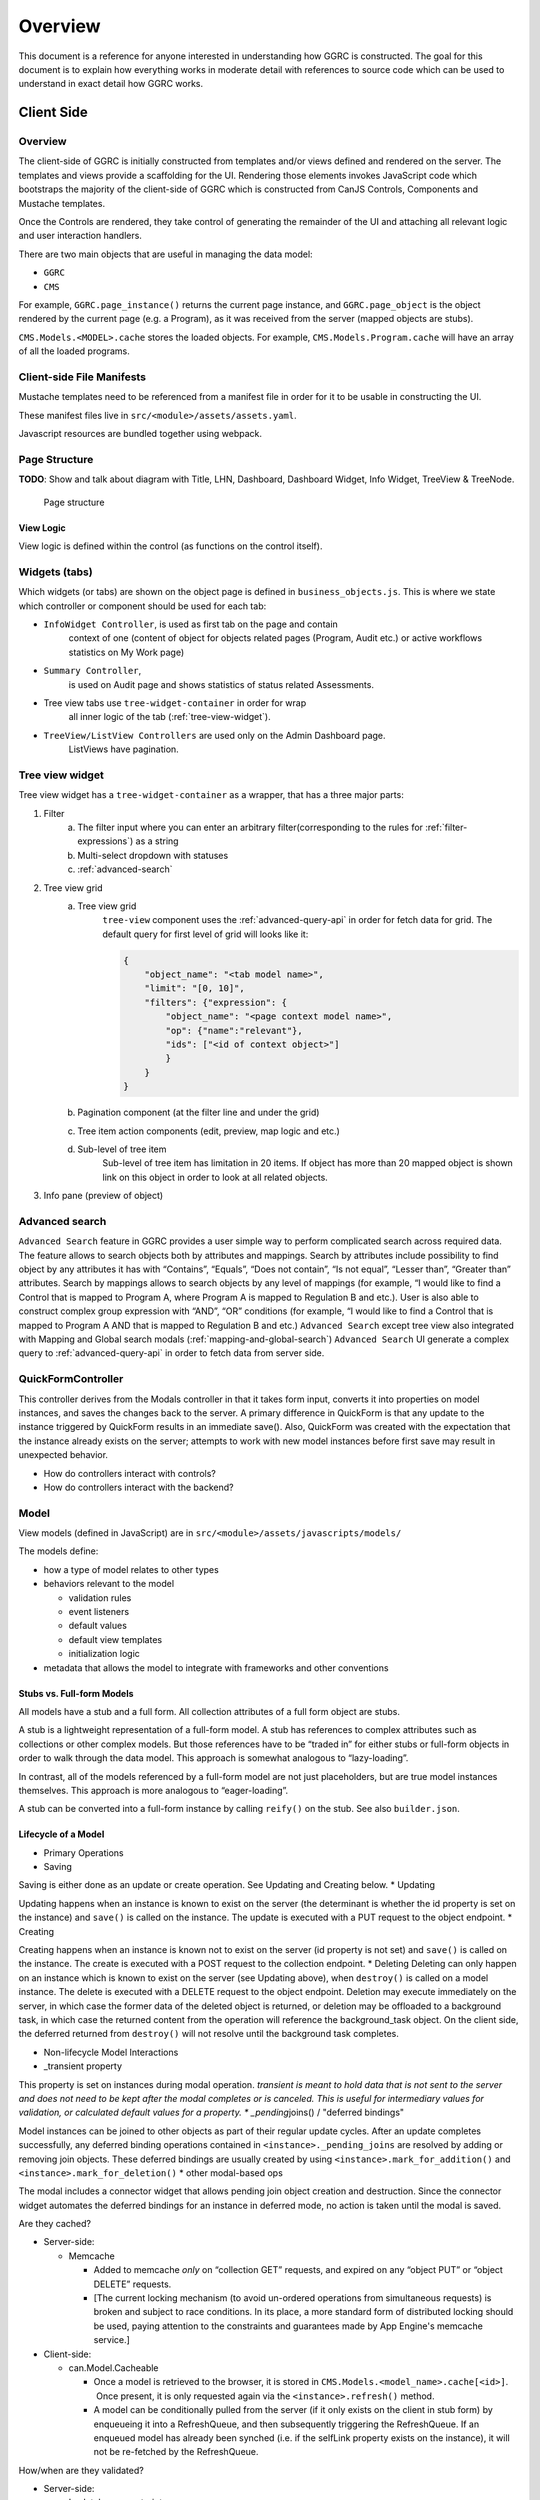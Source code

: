 Overview
========

This document is a reference for anyone interested in understanding how
GGRC is constructed. The goal for this document is to explain how
everything works in moderate detail with references to source code which
can be used to understand in exact detail how GGRC works.

Client Side
-----------


Overview
~~~~~~~~

The client-side of GGRC is initially constructed from templates and/or
views defined and rendered on the server. The templates and views
provide a scaffolding for the UI. Rendering those elements invokes
JavaScript code which bootstraps the majority of the client-side of GGRC
which is constructed from CanJS Controls, Components and Mustache templates.

Once the Controls are rendered, they take control of generating the
remainder of the UI and attaching all relevant logic and user
interaction handlers.

There are two main objects that are useful in managing the data model:

-  ``GGRC``
-  ``CMS``

For example, ``GGRC.page_instance()`` returns the current page instance,
and ``GGRC.page_object`` is the object rendered by the current page
(e.g. a Program), as it was received from the server (mapped objects are
stubs).

``CMS.Models.<MODEL>.cache`` stores the loaded objects. For example,
``CMS.Models.Program.cache`` will have an array of all the loaded
programs.

Client-side File Manifests
~~~~~~~~~~~~~~~~~~~~~~~~~~

Mustache templates need to be referenced
from a manifest file in order for it to be usable in constructing the
UI.

These manifest files live in ``src/<module>/assets/assets.yaml``.

Javascript resources are bundled together using webpack.

Page Structure
~~~~~~~~~~~~~~

**TODO**: Show and talk about diagram with Title, LHN, Dashboard,
Dashboard Widget, Info Widget, TreeView & TreeNode.

.. figure:: /_static/res/page_structure.png
   :alt: Page structure

   Page structure


View Logic
^^^^^^^^^^

View logic is defined within the control (as functions on the control
itself).

Widgets (tabs)
~~~~~~~~~~~~~~

Which widgets (or tabs) are shown on the object page is defined in
``business_objects.js``.
This is where we state which controller or component should be used
for each tab:

-  ``InfoWidget Controller``, is used as first tab on the page and contain
    context of one (content of object for objects related pages
    (Program, Audit etc.) or active workflows statistics on My Work page)
-  ``Summary Controller``,
    is used on Audit page and shows statistics of status related Assessments.
-  Tree view tabs use ``tree-widget-container`` in order for wrap
    all inner logic of the tab (:ref:`tree-view-widget`).
-  ``TreeView/ListView Controllers`` are used only on the Admin Dashboard page.
    ListViews have pagination.

.. _tree-view-widget:

Tree view widget
~~~~~~~~~~~~~~~~

Tree view widget has a ``tree-widget-container`` as a wrapper,
that has a three major parts:

1) Filter
    a) The filter input where you can enter an arbitrary filter(corresponding to the rules for :ref:`filter-expressions`) as a string
    b) Multi-select dropdown with statuses
    c) :ref:`advanced-search`

2) Tree view grid
    a) Tree view grid
        ``tree-view`` component uses the :ref:`advanced-query-api` in order for
        fetch data for grid.
        The default query for first level of grid will looks like it:

        ..  code:: json

            {
                "object_name": "<tab model name>",
                "limit": "[0, 10]",
                "filters": {"expression": {
                    "object_name": "<page context model name>",
                    "op": {"name":"relevant"},
                    "ids": ["<id of context object>"]
                    }
                }
            }
    b) Pagination component (at the filter line and under the grid)
    c) Tree item action components (edit, preview, map logic and etc.)
    d) Sub-level of tree item
        Sub-level of tree item has limitation in 20 items. If object has
        more than 20 mapped object is shown link on this object in order to
        look at all related objects.

3) Info pane (preview of object)

.. figure:: /_static/res/tree-widget.png

.. _advanced-search:

Advanced search
~~~~~~~~~~~~~~~

``Advanced Search`` feature in GGRC provides a user simple way to perform
complicated search across required data. The feature allows to search objects
both by attributes and mappings.
Search by attributes include possibility to find object by any attributes
it has with “Contains”, “Equals”, “Does not contain”, “Is not equal”,
“Lesser than”, “Greater than” attributes.
Search by mappings allows to search objects by any level of mappings
(for example, “I would like to find a Control that is mapped to Program A,
where Program A is mapped to Regulation B and etc.). User is also able to
construct complex group expression with “AND”, “OR” conditions
(for example, “I would like to find a Control that is mapped to Program A
AND that is mapped to Regulation B and etc.)
``Advanced Search`` except tree view also integrated with Mapping and Global
search modals (:ref:`mapping-and-global-search`)
``Advanced Search`` UI generate a complex query to :ref:`advanced-query-api`
in order to fetch data from server side.

.. figure:: /_static/res/advanced-search.png


QuickFormController
~~~~~~~~~~~~~~~~~~~

This controller derives from the Modals controller in that it takes form
input, converts it into properties on model instances, and saves the
changes back to the server. A primary difference in QuickForm is that
any update to the instance triggered by QuickForm results in an
immediate save(). Also, QuickForm was created with the expectation that
the instance already exists on the server; attempts to work with new
model instances before first save may result in unexpected behavior.

-  How do controllers interact with controls?
-  How do controllers interact with the backend?

Model
~~~~~

View models (defined in JavaScript) are in
``src/<module>/assets/javascripts/models/``

The models define:

-  how a type of model relates to other types
-  behaviors relevant to the model

   -  validation rules
   -  event listeners
   -  default values
   -  default view templates
   -  initialization logic

-  metadata that allows the model to integrate with frameworks and other
   conventions

Stubs vs. Full-form Models
^^^^^^^^^^^^^^^^^^^^^^^^^^

All models have a stub and a full form. All collection attributes of a
full form object are stubs.

A stub is a lightweight representation of a full-form model. A stub has
references to complex attributes such as collections or other complex
models. But those references have to be “traded in” for either stubs or
full-form objects in order to walk through the data model. This approach
is somewhat analogous to “lazy-loading”.

In contrast, all of the models referenced by a full-form model are not
just placeholders, but are true model instances themselves. This
approach is more analogous to “eager-loading”.

A stub can be converted into a full-form instance by calling ``reify()``
on the stub. See also ``builder.json``.

Lifecycle of a Model
^^^^^^^^^^^^^^^^^^^^

-  Primary Operations
-  Saving

Saving is either done as an update or create operation. See Updating and
Creating below. \* Updating

Updating happens when an instance is known to exist on the server (the
determinant is whether the id property is set on the instance) and
``save()`` is called on the instance. The update is executed with a PUT
request to the object endpoint. \* Creating

Creating happens when an instance is known not to exist on the server
(id property is not set) and ``save()`` is called on the instance. The
create is executed with a POST request to the collection endpoint. \*
Deleting Deleting can only happen on an instance which is known to exist
on the server (see Updating above), when ``destroy()`` is called on a
model instance. The delete is executed with a DELETE request to the
object endpoint. Deletion may execute immediately on the server, in
which case the former data of the deleted object is returned, or
deletion may be offloaded to a background task, in which case the
returned content from the operation will reference the background_task
object. On the client side, the deferred returned from ``destroy()``
will not resolve until the background task completes.

-  Non-lifecycle Model Interactions
-  _transient property

This property is set on instances during modal operation. *transient is
meant to hold data that is not sent to the server and does not need to
be kept after the modal completes or is canceled. This is useful for
intermediary values for validation, or calculated default values for a
property. \* _pending*\ joins() / "deferred bindings"

Model instances can be joined to other objects as part of their regular
update cycles. After an update completes successfully, any deferred
binding operations contained in ``<instance>._pending_joins`` are
resolved by adding or removing join objects. These deferred bindings are
usually created by using ``<instance>.mark_for_addition()`` and
``<instance>.mark_for_deletion()`` \* other modal-based ops

The modal includes a connector widget that allows pending join object
creation and destruction. Since the connector widget automates the
deferred bindings for an instance in deferred mode, no action is taken
until the modal is saved.

Are they cached?

-  Server-side:

   -  Memcache

      -  Added to memcache *only* on “collection GET” requests, and
         expired on any “object PUT” or “object DELETE” requests.
      -  [The current locking mechanism (to avoid un-ordered operations
         from simultaneous requests) is broken and subject to race
         conditions. In its place, a more standard form of distributed
         locking should be used, paying attention to the constraints and
         guarantees made by App Engine's memcache service.]

-  Client-side:

   -  can.Model.Cacheable

      -  Once a model is retrieved to the browser, it is stored in
         ``CMS.Models.<model_name>.cache[<id>]``.  Once present, it is
         only requested again via the ``<instance>.refresh()`` method.
      -  A model can be conditionally pulled from the server (if it only
         exists on the client in stub form) by enqueueing it into a
         RefreshQueue, and then subsequently triggering the
         RefreshQueue. If an enqueued model has already been synched
         (i.e. if the selfLink property exists on the instance), it will
         not be re-fetched by the RefreshQueue.

How/when are they validated?

-  Server-side:

   -  In-database constraints
   -  SQLAlchemy validations (using ``@validates``)

-  Client-side:

   -  Defined in class ``init()`` method on Model classes, and uses Can
      Validations (http://canjs.com/docs/can.Map.validations.html)
   -  Includes a custom ``validateNonBlank()`` validation function that
      trims strings before checking for empty strings.

View
~~~~

View templates are implemented all in JavaScript with the help of Mustache.

Components
~~~~~~~~~~

In order to build the UI we are using components,
that are placed in the directory ``assets/javascripts/components``

Standard view templates
^^^^^^^^^^^^^^^^^^^^^^^

Several standard view fragments are defined for each type of entity
within GGRC. Additional fragments can be created and utilized as needed.
But these templates are the main templates from which the majority of
the UI is created.

-  ``info.mustache`` - Defines the “Info” widget on each object’s page.
    Defined per-widget in GGRC.Controllers.InfoWidget as the
   ``widget_view`` option, and specified using ``GGRC.WidgetList``
   definitions.
-  ``extended_info.mustache`` - Defines the content of an object’s
   tooltip/popover in the LHN lists.  Specified as the ``tooltip_view``
   parameter when rendering
   :src:`ggrc/assets/mustache/dashboard/lhn.mustache`.
-  ``modal_content.mustache`` - Defines the view for modal “create” or
   “edit” form functionality.  For most objects, this path is
   automatically generated using the ``data-template`` or
   ``data-object-plural`` attributes of the invoking element (see
   ``bootstrap/modal-ajax.js``.

Where to find view templates
^^^^^^^^^^^^^^^^^^^^^^^^^^^^

The view files are in the following folder within a module
``src/<module>/assets/mustache/``.

For example, the ``ggrc_workflow`` views are in the following folder
:src:`ggrc_workflows/assets/mustache/`

View Helpers
^^^^^^^^^^^^

View helpers are defined using the Mustache `helper mechanism provided
by CanJS <http://canjs.com/docs/can.mustache.Helpers.html>`_.  Core
helpers are specified in
:src:`ggrc/assets/javascripts/mustache_helpers.js`,
and extension helpers should be specified in a file named similar to
``src/<module_name>/assets/javascripts/<class_name>_mustache_helpers.js``.

Extensions
~~~~~~~~~~

An extension is a bundle of code and assets packaged into a folder
hierarchy similar to ggrc-core. Extensions have at minimum a startup
script at <extension-folder>/__init__.py and a settings file in
<extension-folder>/settings

The extensions which are used in any GGRC instance are determined by the
GGRC_SETTINGS_MODULE shell variable. To add an extension to a GGRC
deployment, append a space separator and the Python path to the settings
file (e.g. " ggrc_some_extension.settings.development") to this shell
variable, and restart or redeploy the GGRC server.

The minimum that the extension settings file must contain is
``EXTENSIONS = ['<name_of_extension>']``. Additionally, global settings
can be provided; any variable set at the top level in this file will be
added to the ``ggrc.settings`` object and later accessible through
``from ggrc import settings``. Setting ``exports =`` to an array of key
names in the extension settings file will make those keys and their
values available to the client side through the ``GGRC.config`` object.

The minimum that __init__.py must contain is:

.. code:: python

    from flask import Blueprint

    blueprint = Blueprint(
        '<name_of_extension>',
        __name__,
        template_folder='templates',
        static_folder='static',
        static_url_path='/static/<name_of_extension>',
        )

This will set up an extension to be recognized by Flask.

Asset hierarchies in extensions should follow the ggrc-core model:
assets.yaml should define the bundles for dashboard-js,
dashboard-templates, and dashboard-js-specs; The folder naming
convention for these bundles (``assets/javascripts``,
``assets/mustache``, and ``assets/js_specs``, respectively) should be
followed for each extension. An important caveat is that the assets
bundler can only bundle one asset with a given path over all base
folders, so you should avoid re-using paths known to exist in ggrc-core
or other extensions (e.g. "mustache_helper.js" and "models/mixins.js"
already exist in ggrc-core, so don't name your files the same as these).

DB migrations should be set up in ``migrations/versions`` as in
ggrc-core. Once the extension is created and the settings path added to
GGRC_SETTINGS_MODULE, db_migrate should pick up any migrations
automatically. To completely undo the migrations from an extension (in
order to remove it without possible database breakage), use the command
``db_downgrade <name_of_extension> -1``

Extension contributions
^^^^^^^^^^^^^^^^^^^^^^^

-  Models

Define models in your ``<extension_name>/models/`` folder, and use the
same patterns for implementing them as ggrc-core does (derive from
ggrc.db.Model, use provided mixins, make association proxy tables and
models, etc.). Be sure to import all files from models as part of the
extension's __init__.py

-  Services

Services provide the CRUD object endpoints over REST to allow instances
of your extension models. ggrc-core provides a contributions mechanism
for defining more services from your extension at startup time. The
services contribution is done as such:

\`\`\`python from . import models from ggrc.services.registry import
service

def contributed_services(): return [ service(m.\ **table**.name, m) for
m in models.\ **dict**.values() if isinstance(m, type) and issubclass(m,
db.Model) ] \`\`\`

-  Views
-  Any special templates should be placed under
   <extension_module_name>/templates/ and called as normal.
-  To set up an object page for one of the contributed model classes,
   declare a function similar to this (this function will work as long
   as your module hierarchy is flat with all models at the first level
   and you want all of your objects to have pages):

\`\`\`python from ggrc.views.registry import object_view from . import
models from ggrc import db

def contributed_object_views(): return [ object_view(m) for m in
models.\ **dict**.values() if isinstance(m, type) and issubclass(m,
db.Model) ] \`\`\`

-  Roles
-  ROLE_CONTRIBUTIONS: at module level, subclass ``RoleContributions``,
   overriding ``contributions``, and set this property to an instance of
   the subclass.
-  ROLE_DECLARATIONS: at module level, subclass ``RoleDeclarations``,
   overriding ``roles()``, and set this property to an instance of the
   subclass.
-  ROLE_IMPLICATIONS: at module level, subclass
   ``DeclarativeRoleImplications``, overriding ``implications``, and set
   this property to an instance of the subclass.

Modals
~~~~~~

The core logic and functionality related to modals is defined in the
following files:

-  ``ggrc/assets/javascripts/bootstrap/modal-ajax.js``
-  ``ggrc/assets/javascripts/bootstrap/modal-form.js``
-  ``ggrc/assets/javascripts/controllers/modals_controller.js``

The view for a modal is defined in
``/src/<module>/assets/mustache/<class_name>/modal_content.mustache``.

More about modals in `modals.md <modals.md>`_.

Events
~~~~~~

Client-side event firing/handling is handled through CanJS, which is
primarily based on jQuery event handling.

Program Flow
~~~~~~~~~~~~

Legacy part of client-side logic is implemented in Controls. Much of this logic is
implemented using asynchronous callbacks via
`can.Deferred <http://canjs.com/docs/can.Deferred.html>`_.
All new features are written in component-based approach.

Error Handling
~~~~~~~~~~~~~~

Most errors are reported to the system with a ``window.onerror`` handler
that generates flash messages at the top of the page and reports the
exception back to Tracker. For maximum coverage, the script that defines
this handler is inlined into base.haml.

AJAX failures that happen while a modal is active are reported back to a
flash handler at the modal level (so that the flash messages are not
covered by modals or overlays).

Because the error handler at the window level handles most of our needs,
try/catch blocks are rare in GGRC. However, it is worth noting that
errors in Deferred callbacks may not fire the onerror handler, *and*
"break the chain" inasmuch as the state of the deferred never changes
from "pending" after that, and other deferreds waiting for the result of
that deferred will never run. This is a failure of the jQuery Deferred
object to sensibly handle uncaught errors (they should reject the
deferred instead). In the case where it's possible that a callback will
throw an error, it is recommended to wrap the content of the callback in
``try/catch`` and return a rejected deferred when an error happens.


Mappings
~~~~~~~~

Mappings are best thought of as **links**. (“Mapping”
`often means <http://www.merriam-webster.com/dictionary/mapping>`_ a 1-to-1
correspondence, and for historical reasons is the term adopted by GGRC
users; but in actuality; we have links between objects - e.g. a
Directive is **linked** to a Section, or a Programs **references** zero
or more Controls.) “Mappings” are a way to relate any model instance to
another model instance in a way that is flexible, and doesn't require
modifying the relational structure in the underlying data store used for
persistence (database). They're essentially just an abstraction over our
database, so that you don't have to care about which tables the
relationships are stored in.

Mappings essentially turn the entire system into a
`property graph <https://github.com/tinkerpop/gremlin/wiki/Defining-a-Property-Graph>`_.

Mappings are defined in :src:`ggrc/assets/javascripts/models/mappings-ggrc.js`.

We don't have a function that gets all the objects mapped to a given
object. You can get the mappings of an instance by calling
``instance.get_mappings('_mapping_')`` if the mappings are already
loaded, or by calling
``instance.get_binding('_mapping_').refresh_list()`` if they are not.

Types of Mappings
^^^^^^^^^^^^^^^^^

There are 8 types of mappings. The types of mappings are defined with
Mappers. Mappers are defined in :src:`ggrc/assets/javascripts/models/mappers.js`

Each type of mapping is defined below:

-  **Proxy** :src:`ggrc/assets/javascripts/models/mappers/proxy-list-loader.js`:
   A proxy mapping is a relationship where one model
   references another through another “join” or “proxy” model.  E.g.,
   Programs reference Controls via the ProgramControl join/proxy model.
    The Proxy mapping specifies the attributes and models involved in
   the relationship, e.g.:

-  **Direct** :src:`ggrc/assets/javascripts/models/mappers/direct-list-loader.js`:
   A direct mapping is a relationship where one model
   directly references another model.  E.g., Sections contain a
   ``directive`` attribute, so Section has a Direct mapping to
   Directive.

-  **Indirect** :src:`ggrc/assets/javascripts/models/mappers/indirect-list-loader.js`:
   An indirect mapping is the reverse of ``Direct``, but
   the implementation is inconsistent with the rest of the mappers.

-  **Search** :src:`ggrc/assets/javascripts/models/mappers/search-list-loader.js`:
   A search mapping is a relationship where results are
   produced by a function returning a deferred. This mapping is f
   foremost used by the Advanced Search feature and for getting owned
   objects for a Person, but other uses are also possible. Note that the
   search function is run at attach time and also when a new object of
   any type is created, so it is recommended to use this mapper
   sparingly in the system if it makes a number of large AJAX calls.

-  **Multi** :src:`ggrc/assets/javascripts/models/mappers/multi-list-loader.js`:
   Constructs a mapping which is the union of zero or more
   other mappings.  Specifically, the set of ``result.instance`` values
   is the union of ``result.instance`` from the contributing mappings.

-  **TypeFilter** :src:`ggrc/assets/javascripts/models/mappers/type-filtered-list-loader.js`:
   A TypeFiltered mapping takes the result of another
   mapping and returns only the results which are instances of a
   specified type. This is useful for filtering polymorphic proxies.

-  **CustomFilter** :src:`ggrc/assets/javascripts/models/mappers/custom-filtered-list-loader.js`:
   A custom filtered mapping runs a filter function on
   every result coming from a source mapping and returns all results
   where the function returns either a truthy value or a deferred that
   resolves to a truthy value. The filter function is re-run whenever an
   instance in the source mapping changes, and adds and removes a
   mapping to that instance accordingly.

-  **Cross** :src:`ggrc/assets/javascripts/models/mappers/cross-list-loader.js`:
   Similar to Proxy mapping, but joins across other mappings.
   For example, the result of ``m = Cross("a", "b")`` would be the
   union of the “b” mappings for every instance in the root object’s “a”
   result set.
